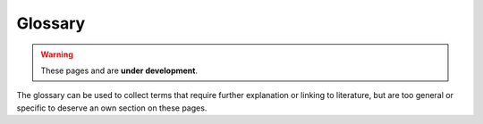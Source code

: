 .. cspell:ignore aitchison tanabashi

Glossary
========

.. warning::
  These pages and are **under development**.

The glossary can be used to collect terms that require further explanation or
linking to literature, but are too general or specific to deserve an own
section on these pages.


.. glossary::
  :sorted:

  K-matrix
    A real, symmetric and hermitian operator that is defined from the
    :term:`T-matrix` through $K^{-1} = T^{-1} + iI$. See
    :cite:`chungPartialWaveAnalysis1995,tanabashi48Resonances2019`.

  P-vector
    First described in :cite:`aitchisonMatrixFormalismOverlapping1972`. See
    also :cite:`chungPartialWaveAnalysis1995,tanabashi48Resonances2019`.

  Q-vector
    See :cite:`chungPartialWaveAnalysis1995,tanabashi48Resonances2019`.

  S-matrix
  scattering operator
    See :cite:`martinElementaryParticleTheory1970`, Ch.4.

  T-matrix
  transition operator
    The :term:`scattering operator` can split into a non-interacting component
    $I$ (identity operator) and a matrix $T$ that describes the actual
    interactions through $S = I + iT$. See
    :cite:`martinElementaryParticleTheory1970`, Ch.4, and
    :cite:`chungPartialWaveAnalysis1995`.

  asymptotic freedom
    The fact that the :term:`coupling constant` of the strong force increases
    in strength for lower momentum.

  baryon
    A particle that consists of three quarks.

  color confinement
    The fact that quarks only exist in colorless, bound states (quark groups of
    which the colors add up to 'white'). See also :term:`asymptotic freedom`.

  coupling constant
    <define>

  formation experiment
    Experiments where particles $A$ and $B$ are collided, resulting in a
    reaction:

    .. math::

      A + B \to R \to C_1 + \dots + C_n,

    Here, $R$ is the resonance in which one is often interested in
    :term:`hadron spectroscopy`.

    See :cite:`tanabashi48Resonances2019`. Related: :term:`production
    experiment`.

  hadron
    Particles that consist of two quarks (:term:`meson`) or three quarks
    (:term:`baryon`).

  hadron spectroscopy
    .. todo:: Define hadron spectroscopy

  hyperon
    A :term:`baryon` with at least one strange :term:`quark`.

  lattice QCD
      A numerical tool with which to study particle interactions mediated by
      the strong force at low momentum transfer

  meson
    A particle that consists of two quarks.

  production experiment
  spectator particle
    Experiments of the kind:

    .. math::

      A + B \to R + S \to [C_1 + \dots + C_n] + S

      Z \to R + S \to [C_1 + \dots + C_n] + S

    Here, $R$ is the resonance in which one is often interested in
    :term:`hadron spectroscopy`, while $S$ is a spectator particle. The first
    case is comparable to a :term:`formation experiment`, while the second
    represents a decay process of particle $Z$.

    See :cite:`tanabashi48Resonances2019`.

  Quantum Chromodynamics (QCD)
    The theory that describes the strong force on the most fundamental level.
    See `PDG review on QCD
    <https://pdg.lbl.gov/2020/reviews/rpp2020-rev-qcd.pdf>`_.

  quark
    Elementary particle that constitutes hadronic matter.

  Quark Constituent Model (QCM)
    Model with which to describe and categorize matter constituted of quarks
    (i.e. :term:`hadrons <hadron>`). See :cite:`tanabashi15QuarkModel2019`.

  resonance
    See :cite:`tanabashi48Resonances2019`.

  Standard Model
    Most fundamental description of matter and forces

  strong force
    One of the four fundamental forces of the :term:`Standard Model`
